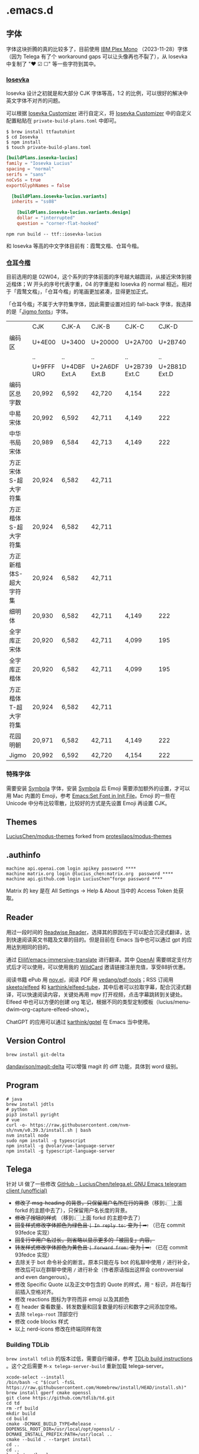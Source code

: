 * .emacs.d
** 字体
字体这块折腾的真的比较多了，目前使用 [[https://github.com/IBM/plex][IBM Plex Mono]] （2023-11-28）字体（因为 Telega 有了个 workaround gaps 可以让头像再也不裂了），从 Iosevka 中复制了 "❤ ☑ ☐" 等一些字符到其中。
*** [[https://github.com/be5invis/Iosevka][Iosevka]]
Iosevka 设计之初就是和大部分 CJK 字体等高，1:2 的比例，可以很好的解决中英文字体不对齐的问题。

可以根据 [[https://typeof.net/Iosevka/customizer][Iosevka Customizer]] 进行自定义，将 [[https://typeof.net/Iosevka/customizer][Iosevka Customizer]] 中的自定义配置粘贴在 =private-build-plans.toml= 中即可。

#+begin_src shell
$ brew install ttfautohint
$ cd Iosevka
$ npm install
$ touch private-build-plans.toml
#+end_src

#+begin_src toml
[buildPlans.iosevka-lucius]
family = "Iosevka Lucius"
spacing = "normal"
serifs = "sans"
noCvSs = true
exportGlyphNames = false

  [buildPlans.iosevka-lucius.variants]
  inherits = "ss08"

    [buildPlans.iosevka-lucius.variants.design]
    dollar = "interrupted"
    question = "corner-flat-hooked"
#+end_src

#+begin_src shell
npm run build -- ttf::iosevka-lucius
#+end_src

和 Iosevka 等高的中文字体目前有：霞鹜文楷、仓耳今楷。
*** [[http://tsanger.cn/product?keyword=%E4%BB%8A%E6%A5%B7][仓耳今楷]]
目前选用的是 02W04，这个系列的字体前面的序号越大越圆润，从接近宋体到接近楷体；W 开头的序号代表字重，04 的字重是和 Iosevka 的 normal 相近。相对于「霞鹜文楷」，「仓耳今楷」的笔画更加紧凑，显得更加正式。

「仓耳今楷」不属于大字符集字体，因此需要设置对应的 fall-back 字体，我选择的是「[[https://kamichikoichi.github.io/jigmo/][Jigmo fonts]]」字体。

|------------------------+------------+--------------+---------------+---------------+---------------+---------------+---------------+---------------+---------------+--------|
|                        | CJK        | CJK-A        | CJK-B         | CJK-C         |         CJK-D | CJK-E         | CJK-F         | CJK-G         | CJK-H         | 合计   |
| 编码区                 | U+4E00     | U+3400       | U+20000       | U+2A700       |       U+2B740 | U+2B820       | U+2CEB0       | U+30000       | U+31350       |        |
|                        | ..         | ..           | ..            | ..            |            .. | ..            | ..            | ..            | ..            |        |
|                        | U+9FFF URO | U+4DBF Ext.A | U+2A6DF Ext.B | U+2B739 Ext.C | U+2B81D Ext.D | U+2CEA1 Ext.E | U+2EBE0 Ext.F | U+3134A Ext.G | U+323AF Ext.H |        |
|------------------------+------------+--------------+---------------+---------------+---------------+---------------+---------------+---------------+---------------+--------|
| 编码区总字数           | 20,992     | 6,592        | 42,720        | 4,154         |           222 | 5,762         | 7,473         | 4,939         | 4,192         | 97,046 |
| 中易宋体               | 20,992     | 6,592        | 42,711        | 4,149         |           222 | 5,762         | 7,473         |               |               | 87,901 |
| 中华书局宋体           | 20,989     | 6,584        | 42,713        | 4,149         |           222 | 5,762         | 7,473         |               |               | 87,892 |
| 方正宋体S-超大字符集   | 20,924     | 6,582        | 42,711        |               |               |               |               |               |               | 70,217 |
| 方正楷体S-超大字符集   | 20,924     | 6,582        | 42,711        |               |               |               |               |               |               | 70,217 |
| 方正新楷体S-超大字符集 | 20,924     | 6,582        | 42,711        |               |               |               |               |               |               | 70,217 |
| 细明体                 | 20,930     | 6,582        | 42,711        | 4,149         |           222 |               |               |               |               | 74,594 |
| 全字库正宋体           | 20,920     | 6,582        | 42,711        | 4,099         |           195 | 1,256         | 1             |               |               | 75,764 |
| 全字库正楷体           | 20,920     | 6,582        | 42,711        | 4,099         |           195 | 1,256         | 1             |               |               | 75,764 |
| 方正楷体T-超大字符集   | 20,924     | 6,582        | 42,711        |               |               |               |               |               |               | 70,217 |
| 花园明朝               | 20,971     | 6,582        | 42,711        | 4,149         |           222 | 5,762         | 7,473         |               |               | 87,870 |
| Jigmo                  | 20,992     | 6,592        | 42,720        | 4,154         |           222 | 5,762         | 7,473         | 4,939         | 4,192         | 97,046 |
|------------------------+------------+--------------+---------------+---------------+---------------+---------------+---------------+---------------+---------------+--------|

*** 特殊字体
需要安装 [[https://www.wfonts.com/font/symbola][Symbola]] 字体，安装 [[https://www.wfonts.com/font/symbola][Symbola]] 后 Emoji 需要添加额外的设置，才可以用 Mac 内置的 Emoji，参考 [[http://xahlee.info/emacs/emacs/emacs_list_and_set_font.html][Emacs:Set Font in Init File]]。Emoji 的一些在 Unicode 中分布比较零散，比较好的方式是先设置 Emoji 再设置 CJK。
** Themes
[[https://github.com/LuciusChen/modus-themes][LuciusChen/modus-themes]] forked from [[https://github.com/protesilaos/modus-themes][protesilaos/modus-themes]]
** .authinfo
#+begin_example
machine api.openai.com login apikey password ****
machine matrix.org login @lucius_chen:matrix.org  password ****
machine api.github.com login LuciusChen^forge password ****
#+end_example

Matrix 的 key 是在 All Settings -> Help & About 当中的 Access Token 处获取。
** Reader
用过一段时间的 [[https://read.readwise.io][Readwise Reader]]，选择其的原因在于可以配合沉浸式翻译，达到快速阅读英文书籍及文章的目的。但是目前在 Emacs 当中也可以通过 gpt 的应用达到相同的目的。

通过 [[https://github.com/Elilif/emacs-immersive-translate][Elilif/emacs-immersive-translate]] 进行翻译。其中 [[https://platform.openai.com/][OpenAI]] 需要绑定支付方式后才可以使用，可以使用我的 [[https://bewildcard.com/i/YAOHUA][WildCard]] 邀请链接注册充值，享受88折优惠。

阅读书籍 ePub 用 [[https://depp.brause.cc/nov.el/][nov.el]]，阅读 PDF 用 [[https://github.com/vedang/pdf-tools][vedang/pdf-tools]]；RSS 订阅用 [[https://github.com/skeeto/elfeed][skeeto/elfeed]] 和 [[https://github.com/karthink/elfeed-tube][karthink/elfeed-tube]]，其中后者可以拉取字幕，配合沉浸式翻译，可以快速阅读内容，关键处再用 mpv 打开视频，点击字幕跳转到关键处。Elfeed 中也可以方便的创建 org 笔记，根据不同的类型定制模板（lucius/menu-dwim--org-capture-elfeed-show）。

ChatGPT 的应用可以通过 [[https://github.com/karthink/gptel][karthink/gptel]] 在 Emacs 当中使用。
** Version Control
#+begin_src shell
brew install git-delta
#+end_src
[[https://github.com/dandavison/magit-delta][dandavison/magit-delta]] 可以增强 magit 的 diff 功能，具体到 word 级别。
** Program
#+begin_src shell
# java
brew install jdtls
# python
pip3 install pyright
# vue
curl -o- https://raw.githubusercontent.com/nvm-sh/nvm/v0.39.3/install.sh | bash
nvm install node
sudo npm install -g typescript
npm install -g @volar/vue-language-server
npm install -g typescript-language-server
#+end_src
** Telega
针对 UI 做了一些修改
[[https://github.com/LuciusChen/telega.el][GitHub - LuciusChen/telega.el: GNU Emacs telegram client (unofficial)]]

- +修改了 msg-heading 的背景，只保留用户名所在行的背景+​（移到👆🏻上面 forkd 的主题中去了），只保留用户名长度的背景。
- +修改了按钮的样式+ （移到👆🏻上面 forkd 的主题中去了）
- +回复样式修改字体颜色为绿色且 =| In reply to:= 变为 | ➦:+ （已在 commit 93fedce 实现）
- +回复行中用户名过长，则省略以显示更多的「被回复」内容。+
- +转发样式修改字体颜色为黄色且 ~| Forward from:~ 变为 | ➥:+ （已在 commit 93fedce 实现）
- 去除关于 bot 命令补全的断言。原本只能在与 bot 的私聊中使用 ~/~ 进行补全，修改后可以在群聊中使用 ~/~ 进行补全（作者原话指出这样会 controversial and even dangerous）。
- 修改 Specific Quote 以及正文中包含的 Quote 的样式，用 ~❝~ 标识，并在每行前插入空格对齐。
- 修改 reactions 图标为字符而非 emoji 以及其颜色
- 在 header 查看数量、转发数量和回复数量的标识和数字之间添加空格。
- 去除 ~telega-root~ 顶部空行
- 修改 code blocks 样式
- 以上 nerd-icons 修改在终端同样有效

#+CAPTION: telega_collection
#+ATTR_ORG: :width 600
[[file:assets/telega-collection.png]]

#+CAPTION: telega_reply_username
#+ATTR_ORG: :width 600
[[file:assets/telega_reply_username.png]]

#+CAPTION: SCR-20240103-spxk
#+ATTR_ORG: :width 800
[[file:/Users/luciuschen/.emacs.d/assets/SCR-20240103-spxk.png]]
*** Building TDLib

~brew install tdlib~ 的版本过低，需要自行编译，参考 [[https://tdlib.github.io/td/build.html?language=Swift][TDLib build instructions]] 。这个之后需要 ~M-x telega-server-build~ 重新加载 telega-server。

#+begin_src shell
xcode-select --install
/bin/bash -c "$(curl -fsSL https://raw.githubusercontent.com/Homebrew/install/HEAD/install.sh)"
brew install gperf cmake openssl
git clone https://github.com/tdlib/td.git
cd td
rm -rf build
mkdir build
cd build
cmake -DCMAKE_BUILD_TYPE=Release -DOPENSSL_ROOT_DIR=/usr/local/opt/openssl/ -DCMAKE_INSTALL_PREFIX:PATH=/usr/local ..
cmake --build . --target install
cd ..
cd ..
ls -l /usr/local
#+end_src

如果报错 ~"user-error: TDLib is not installed into "/usr/local". Set ‘telega-server-libs-prefix’ to the TDLib installion path"~​，则可以通过 ~M-: (setq telega-server-libs-prefix “/path/to/tdlib/install/path”) RET~ 然后 ~M-x telega-server-build RET~ 重新构建。
*** Animated Stickers

#+begin_src shell
git clone https://github.com/zevlg/tgs2png.git
git submodule init
git submodule update
mkdir build
cd build
cmake ..
make
copy tgs2png somewhere into $PATH
#+end_src

这里我编译完就已经是可用的了。
*** contrib 中的插件。
**** telega-url-shorten
原先插件的做法是针对每个网站的 URL 进行适配，并且配上与之相应的 icons，并不能完全满足所有 URL 缩短的目的，所以这里用 =^\\(https?://\\)\\(.\\{55\\}\\).*?$= 正则处理所有的 URL，超过一定长度后省略。
**** telega-bridge-bot
可以方便的同步 Matrix 那边的头像到 Telega 这边，对于「图象记忆者」来说，根据「头像 + username」记忆人远比单独的 username 记忆要牢固快速的多。
#+CAPTION: telega-bridge-bot
#+ATTR_ORG: :width 800
[[file:assets/telega-bridge-bot.png]]
*** telega-mnz
高亮消息中的代码块
*** Adjust the ascent to avoid gaps between slices.

*** Frequent Shortcuts
| =C-u C-c C-k= | 取消回复和附带的文件，不保留所输入文字（用得最多）        |
| =C-c C-k=     | 取消回复和附带的文件，但保留所输入文字（不用 只用上面↑） |

| =C-c  C-a= | 粘贴一切（常用，可覆盖以下两个场景：）                 |
| =C-c  C-v= | 贴 clipboard 里的东西（常用，比如刚截的图在剪贴板里） |
| =C-c  C-f= | 粘媒体文件（偶用）                                    |

| =M-g  m= | 下一个提醒（常用）                   |
| =M-g  r= | 直接跳到最新消息（常用）             |
| =M-g  != | 跳转到最新的 reactions            |
| =M-g ^=  | 跳转到最新的 Pin 消息             |
| =M-g x=  | 编辑消息发送后，回到被编辑消息位置 |

聊天界面

| =r=     | 回复该消息               |
| =C-u r= | 在另一个聊天内回复该消息 |
| =e=     | 编辑该消息               |
| =d=     | 删除该消息               |
| =f=     | forward                  |
| =s=     | save                     |
| =c=     | copy                     |
** Tricks
=C-x C-e= 可以执行 elisp 或者在 Scratch 中开启 =lisp-interaction-mode= 后，在需要执行的函数最后 =C-j= 执行。
*** Working with Frame
| Command | What it does                            |
| =C-x 5 0= | Close current frame                     |
| =C-x 5 1= | Close all frames except the current one |
| =C-x 5 2= | Create a new frame                      |
*** Working with windows
| Command | What it does                             |
| =C-x 0=   | Close current window                     |
| =C-x 1=   | Close all windows except the current one |
| =C-x 2=   | Split current window in two vertically   |
| =C-x 3=   | Split current window in two horizontally |
| =C-x o=   | Switch to other window                   |
*** Rollback emacs-plus with Homebrew
=brew edit emacs-plus@30= 后找到 ~:branch => "master"~ 替换成 ~:revision => "6abea4d98d1d964c68a78cb9b5321071da851654"~
